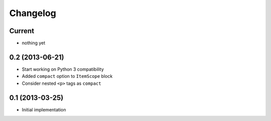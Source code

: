 Changelog
=========

Current
-------

- nothing yet


0.2 (2013-06-21)
----------------

- Start working on Python 3 compatibility
- Added ``compact`` option to ``ItemScope`` block
- Consider nested ``<p>`` tags as ``compact``


0.1 (2013-03-25)
----------------

- Initial implementation
